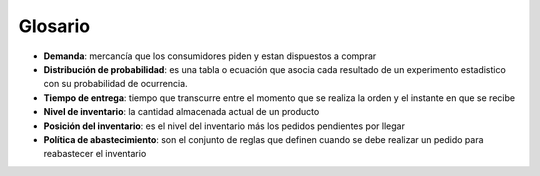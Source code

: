 ========
Glosario
========

* **Demanda**: mercancía que los consumidores piden y estan dispuestos a comprar
* **Distribución de probabilidad**: es una tabla o ecuación que asocia cada resultado de un experimento estadistico con su probabilidad de ocurrencia.
* **Tiempo de entrega**: tiempo que transcurre entre el momento que se realiza la orden y el instante en que se recibe 
* **Nivel de inventario**: la cantidad almacenada actual de un producto
* **Posición del inventario**: es el nivel del inventario más los pedidos pendientes por llegar
* **Política de abastecimiento**: son el conjunto de reglas que definen cuando se debe realizar un pedido para reabastecer el inventario